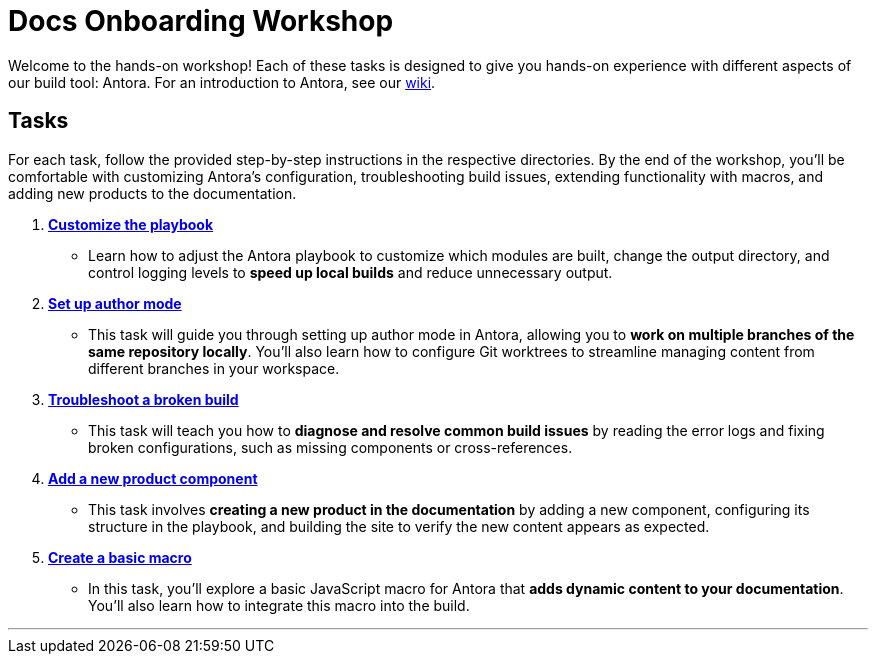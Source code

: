 = Docs Onboarding Workshop

Welcome to the hands-on workshop! Each of these tasks is designed to give you hands-on experience with different aspects of our build tool: Antora. For an introduction to Antora, see our https://redpandadata.atlassian.net/wiki/spaces/DOC/pages/126124102/Intro+to+Docs+Build+Tools[wiki].

== Tasks

For each task, follow the provided step-by-step instructions in the respective directories. By the end of the workshop, you'll be comfortable with customizing Antora's configuration, troubleshooting build issues, extending functionality with macros, and adding new products to the documentation.

. xref:./task1-customize-playbook/README.adoc[*Customize the playbook*]
   - Learn how to adjust the Antora playbook to customize which modules are built, change the output directory, and control logging levels to *speed up local builds* and reduce unnecessary output.

. xref:./task2-author-mode/README.adoc[*Set up author mode*]
   - This task will guide you through setting up author mode in Antora, allowing you to *work on multiple branches of the same repository locally*. You'll also learn how to configure Git worktrees to streamline managing content from different branches in your workspace.

. xref:./task3-troubleshoot-build/README.adoc[*Troubleshoot a broken build*]
   - This task will teach you how to *diagnose and resolve common build issues* by reading the error logs and fixing broken configurations, such as missing components or cross-references.

. xref:./task4-add-new-product/README.adoc[*Add a new product component*]
   - This task involves *creating a new product in the documentation* by adding a new component, configuring its structure in the playbook, and building the site to verify the new content appears as expected.

. xref:./task5-add-new-macro/README.adoc[*Create a basic macro*]
   - In this task, you'll explore a basic JavaScript macro for Antora that *adds dynamic content to your documentation*. You'll also learn how to integrate this macro into the build.

---

